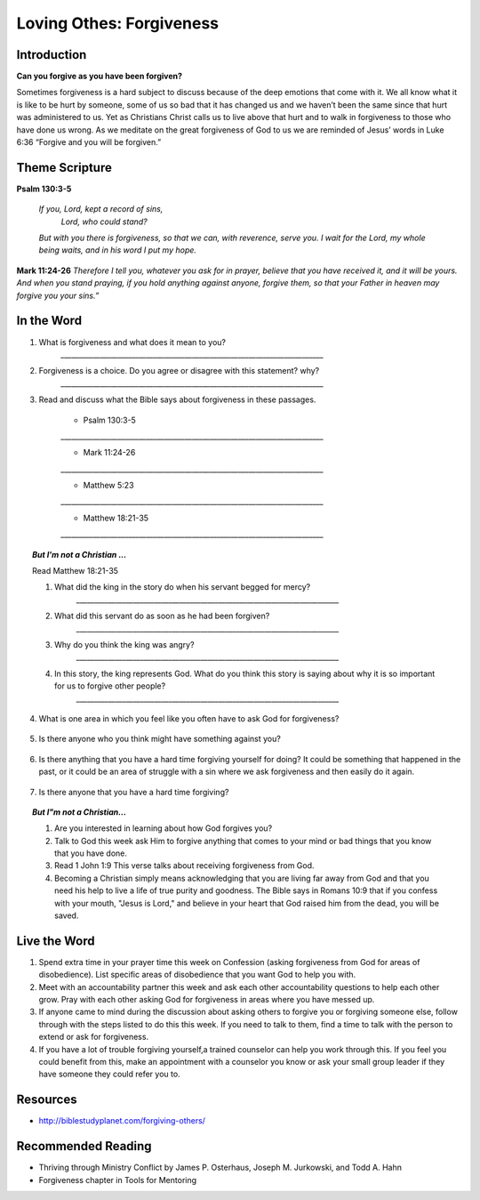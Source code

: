 ﻿=========================
Loving Othes: Forgiveness
=========================

Introduction
------------

**Can you forgive as you have been forgiven?**

Sometimes forgiveness is a hard subject to discuss because of the deep emotions that come with it. We all know what it is like to be hurt by someone, some of us so bad that it has changed us and we haven’t been the same since that hurt was administered to us. Yet as Christians Christ calls us to live above that hurt and to walk in forgiveness to those who have done us wrong. As we meditate on the great forgiveness of God to us we are reminded of Jesus’ words in Luke 6:36 “Forgive and you will be forgiven.”

.. only:: leader

	How did it go?
	^^^^^^^^^^^^^^

	1. Did you have any good opportunities to fellowship with other Christians this week?
	2. What is one thought about fellowship that stood out to you in the previous lesson?

	Who We Are
	^^^^^^^^^^   

	1. What is one dream that you have that you wish you could accomplish in your life time?
	2. What is one cause that you think is worth fighting for?

	What About You?
	^^^^^^^^^^^^^^^

	1. Is it easy for you to forgive why or why not?
	2. Talk about a time where someone need to forgive you.
	3. Tell about a time where you had to forgive someone.
 
	.. topic:: *But I’m not a Christian ...*

		1. *Do you think there are absolute laws/rules? When they are broken how do they affect others?*
		2. *Do you think that forgiveness is important? Why or why not?*
		3. *Christians believe that God loves us and forgives us, so we should do the same to others when they hurt us. What is your opinion about why we should forgive others?*
		4. *Why is it so difficult to forgive others? Do you think there are any times when we should not forgive?* 
	
Theme Scripture
----------------

**Psalm 130:3-5**

	*If you, Lord, kept a record of sins,*
		*Lord, who could stand?*
	*But with you there is forgiveness,*
    	*so that we can, with reverence, serve you.*
	*I wait for the Lord, my whole being waits,*
    	*and in his word I put my hope.*

**Mark 11:24-26** *Therefore I tell you, whatever you ask for in prayer, believe that you have received it, and it will be yours. And when you stand praying, if you hold anything against anyone, forgive them, so that your Father in heaven may forgive you your sins.”*

In the Word
-----------

1. What is forgiveness and what does it mean to you?
	`__________________________________________________________________________`

2. Forgiveness is a choice. Do you agree or disagree with this statement? why?
	`__________________________________________________________________________`

3. Read and discuss what the Bible says about forgiveness in these passages.
    
	* Psalm 130:3-5
	`__________________________________________________________________________`

	* Mark 11:24-26
	`__________________________________________________________________________`

	* Matthew 5:23
	`__________________________________________________________________________`

	* Matthew 18:21-35
 	`__________________________________________________________________________`


	.. only:: leader

			.. topic:: *Leader Note* 

				* Psalm 130:3-5  Discuss forgiveness from God
				* Mark 11:24-26  Discuss how our forgiving others affects our relationship with God
				* Matthe2 5:23   Notice that this verse and Mark 11:24-25 together show that Jesus puts the responsibilty on you to make it right whether you have something against someone, or someone has something against you. 
				* Matthew 18:21-35  The parable of the unmerciful servant. (See questions in the But I'm not a Christian section)


.. topic:: *But I'm not a Christian ...*

	Read Matthew 18:21-35

	1. What did the king in the story do when his servant begged for mercy?
		`__________________________________________________________________________`

	2. What did this servant do as soon as he had been forgiven?
		`__________________________________________________________________________`

	3. Why do you think the king was angry?
		`__________________________________________________________________________`

	4. In this story, the king represents God.  What do you think this story is saying about why it is so important for us to forgive other people?
		`__________________________________________________________________________`


.. only:: leader

			.. topic:: *Leader Note* 

				Discuss these different types of forgiveness with your small group and invite (but do not force) opportunities for people to share openly about any of these they are struggling with.  If members do share personal things, have everyone pray with them and ask them if there is a specific thing that the group can ask them about next week to keep them accountable.  Also remind the group at the end of the discussion that everything should be kept confidential that is mentioned in the group. 

4. What is one area in which you feel like you often have to ask God for forgiveness?
 
	.. topic:: How to ask God for forgiveness.

		1. Be honest with God about what you have done that you know is wrong.
		2. Believe that Jesus has already paid for your sins with His death and that God's forgiveness is available to you.
 		3. Ask God for forgiveness.
 		4. Confess your sin to your small group or an accountablity partner so that they can pray with you and help you be accountable to not continue this sin any more.
 		5. Change your life patterns so that you do not repeat this sin.

5.  Is there anyone who you think might have something against you?
   
   .. topic:: How to ask someone for forgiveness.

		*. First ask God for forgiveness and wisdom about how to talk to the other person. 
		*. Talk with or write to the person and tell them that you are sorry and mention the specific action you are sorry for. Ask for their forgiveness.


6. Is there anything that you have a hard time forgiving yourself for doing? It could be something that happened in the past, or it could be an area of struggle with a sin where we ask forgiveness and then easily do it again. 
 
	.. topic:: How to forgive yourself.

		1. Be honest with yourself/God.
		2. Realize that your debt has been paid by Jesus.
 		3. Remind yourself that it is pride that causes us to be less forgiving than God.  
 		4. Allow the Holy Spirit to heal your soul/heart.
 		5. Realize that forgiveness is a journey/process 

7. Is there anyone that you have a hard time forgiving?
   
   .. topic:: How to forgive others.

		1. Pray about who you need to forgive.
		2. Write down a list or a letter of why you need to forgive them
		3. Pray and ask God to help you forgive that person.
		4. Pray about whether you need to have a conversation with that person (focus on your part of the problem and restoring the relationship, not blaming them for what they have done)

.. topic:: *But I"m not a Christian...*

	1. Are you interested in learning about how God forgives you?
	2. Talk to God this week ask Him to forgive anything that comes to your mind or bad things that you know that you have done.
	3. Read 1 John 1:9 This verse talks about receiving forgiveness from God.
	4. Becoming a Christian simply means acknowledging that you are living far away from God and that you need his help to live a life of true purity and goodness. The Bible says in Romans 10:9 that if you confess with your mouth, "Jesus is Lord," and believe in your heart that God raised him from the dead, you will be saved.

.. only:: leader

	.. topic:: *Leader Note*

		Leaders talk to the non-Christians in your group about about salvation and if ready lead them in the sinners prayer.


Live the Word
-------------

1.  Spend extra time in your prayer time this week on Confession (asking forgiveness from God for areas of disobedience). List specific areas of disobedience that you want God to help you with. 
2.  Meet with an accountability partner this week and ask each other accountability questions to help each other grow. Pray with each other asking God for forgiveness in areas where you have messed up. 
3.  If anyone came to mind during the discussion about asking others to forgive you or forgiving someone else, follow through with the steps listed to do this this week. If you need to talk to them, find a time to talk with the person to extend or ask for forgiveness. 
4.  If you have a lot of trouble forgiving yourself,a trained counselor can help you work through this.  If you feel you could benefit from this, make an appointment with a counselor you know or ask your small group leader if they have someone they could refer you to. 


Resources
---------

* http://biblestudyplanet.com/forgiving-others/

Recommended Reading
-------------------

* Thriving through Ministry Conflict by James P. Osterhaus, Joseph M. Jurkowski, and Todd A. Hahn
* Forgiveness chapter in Tools for Mentoring 
